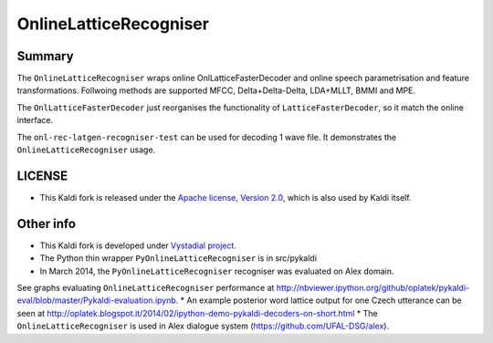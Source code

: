 OnlineLatticeRecogniser
======================================================

Summary
-------
The ``OnlineLatticeRecogniser`` wraps online OnlLatticeFasterDecoder 
and online speech parametrisation and feature transformations.
Follwoing methods are supported MFCC, Delta+Delta-Delta, LDA+MLLT, BMMI and MPE.

The ``OnlLatticeFasterDecoder`` just reorganises the functionality 
of ``LatticeFasterDecoder``, so it match the online interface.

The ``onl-rec-latgen-recogniser-test`` can be used for decoding 1 wave file.
It demonstrates the ``OnlineLatticeRecogniser`` usage.

LICENSE
--------
* This Kaldi fork is released under the `Apache license, Version 2.0 <http://www.apache.org/licenses/LICENSE-2.0>`_, which is also used by Kaldi itself. 

Other info
----------
* This Kaldi fork is developed under `Vystadial project <https://sites.google.com/site/filipjurcicek/projects/vystadial>`_.
* The Python thin wrapper ``PyOnlineLatticeRecogniser`` is in src/pykaldi
* In March 2014, the ``PyOnlineLatticeRecogniser`` recogniser was evaluated on Alex domain.
See graphs evaluating ``OnlineLatticeRecogniser`` performance at http://nbviewer.ipython.org/github/oplatek/pykaldi-eval/blob/master/Pykaldi-evaluation.ipynb.
* An example posterior word lattice output for one Czech utterance can be seen at http://oplatek.blogspot.it/2014/02/ipython-demo-pykaldi-decoders-on-short.html
* The ``OnlineLatticeRecogniser`` is used in Alex dialogue system (https://github.com/UFAL-DSG/alex).
